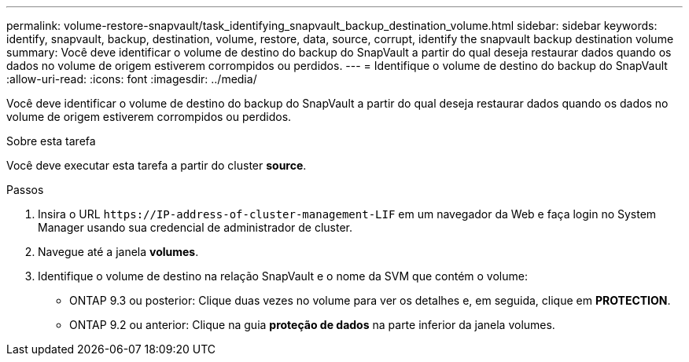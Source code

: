 ---
permalink: volume-restore-snapvault/task_identifying_snapvault_backup_destination_volume.html 
sidebar: sidebar 
keywords: identify, snapvault, backup, destination, volume, restore, data, source, corrupt, identify the snapvault backup destination volume 
summary: Você deve identificar o volume de destino do backup do SnapVault a partir do qual deseja restaurar dados quando os dados no volume de origem estiverem corrompidos ou perdidos. 
---
= Identifique o volume de destino do backup do SnapVault
:allow-uri-read: 
:icons: font
:imagesdir: ../media/


[role="lead"]
Você deve identificar o volume de destino do backup do SnapVault a partir do qual deseja restaurar dados quando os dados no volume de origem estiverem corrompidos ou perdidos.

.Sobre esta tarefa
Você deve executar esta tarefa a partir do cluster *source*.

.Passos
. Insira o URL `+https://IP-address-of-cluster-management-LIF+` em um navegador da Web e faça login no System Manager usando sua credencial de administrador de cluster.
. Navegue até a janela *volumes*.
. Identifique o volume de destino na relação SnapVault e o nome da SVM que contém o volume:
+
** ONTAP 9.3 ou posterior: Clique duas vezes no volume para ver os detalhes e, em seguida, clique em *PROTECTION*.
** ONTAP 9.2 ou anterior: Clique na guia *proteção de dados* na parte inferior da janela volumes.



